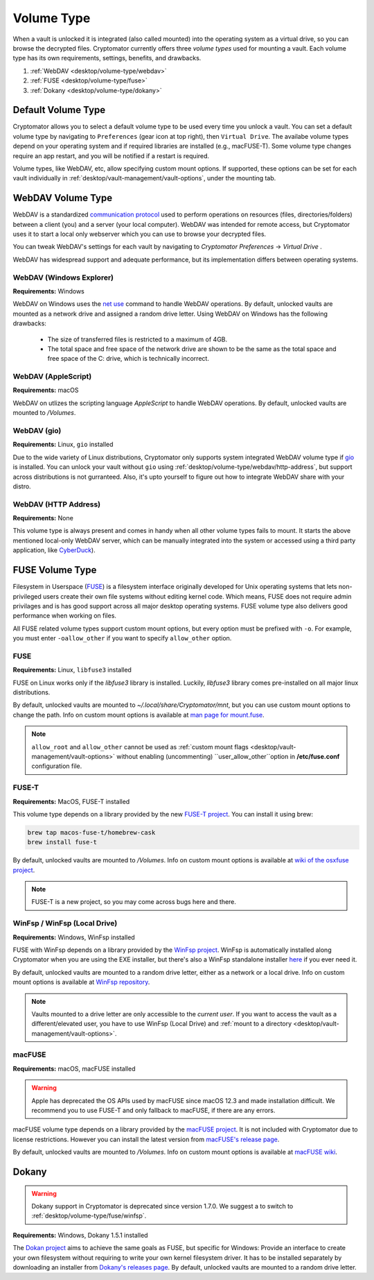 Volume Type
===========

When a vault is unlocked it is integrated (also called mounted) into the operating system as a virtual drive, so you can browse the decrypted files.
Cryptomator currently offers three *volume types* used for mounting a vault. 
Each volume type has its own requirements, settings, benefits, and drawbacks.

#. :ref:`WebDAV <desktop/volume-type/webdav>`
#. :ref:`FUSE <desktop/volume-type/fuse>`
#. :ref:`Dokany <desktop/volume-type/dokany>`


.. _desktop/volume-type/general-volume-type-selection:

Default Volume Type
-------------------

Cryptomator allows you to select a default volume type to be used every time you unlock a vault.
You can set a default volume type by navigating to ``Preferences`` (gear icon at top right), then ``Virtual Drive``.
The availabe volume types depend on your operating system and if required libraries are installed (e.g., macFUSE-T).
Some volume type changes require an app restart, and you will be notified if a restart is required.

.. image:: ../img/desktop/preferences-virtual-drive.png
    :alt: Virtual Drive Tab in Preferences

Volume types, like WebDAV, etc, allow specifying custom mount options.
If supported, these options can be set for each vault individually in :ref:`desktop/vault-management/vault-options`, under the mounting tab.


.. _desktop/volume-type/webdav:

WebDAV Volume Type
------------------

WebDAV is a standardized `communication protocol <https://en.wikipedia.org/wiki/WebDAV>`_ used to perform operations on resources (files, directories/folders) between a client (you) and a server (your local computer).
WebDAV was intended for remote access, but Cryptomator uses it to start a local only webserver which you can use to browse your decrypted files.

You can tweak WebDAV's settings for each vault by navigating to `Cryptomator Preferences` -> `Virtual Drive` .

WebDAV has widespread support and adequate performance, but its implementation differs between operating systems.

.. _desktop/volume-type/webdav/explorer:


WebDAV (Windows Explorer)
^^^^^^^^^^^^^^^^^^^^^^^^^

**Requirements:** Windows

WebDAV on Windows uses the `net use <https://learn.microsoft.com/en-us/previous-versions/windows/it-pro/windows-server-2012-R2-and-2012/gg651155(v=ws.11)>`_ command to handle WebDAV operations.
By default, unlocked vaults are mounted as a network drive and assigned a random drive letter.
Using WebDAV on Windows has the following drawbacks:

    * The size of transferred files is restricted to a maximum of 4GB.
    * The total space and free space of the network drive are shown to be the same as the total space and free space of the C: drive, which is technically incorrect.

.. Additionally, sometimes mounting fails with ``System error 67 has occurred. The network name cannot be found.`` (or its translations).
.. If it happens, follow you can follow the guide TODO to get access again.

.. _desktop/volume-type/webdav/applescript:


WebDAV (AppleScript)
^^^^^^^^^^^^^^^^^^^^

**Requirements:** macOS

WebDAV on utlizes the scripting language `AppleScript` to handle WebDAV operations.
By default, unlocked vaults are mounted to `/Volumes`.

.. In certain environments, mounting fails with the message ``osascript: can't open default scripting component``.
.. The cause is unclear, but there are suggestions, that third party applications/drivers block the execution.

.. _desktop/volume-type/webdav/gio:

WebDAV (gio)
^^^^^^^^^^^^

**Requirements:** Linux, ``gio`` installed

Due to the wide variety of Linux distributions, Cryptomator only supports system integrated WebDAV volume type if `gio <https://manpage.me/?gio>`_ is installed.
You can unlock your vault without ``gio`` using :ref:`desktop/volume-type/webdav/http-address`, but support across distributions is not gurranteed.
Also, it's upto yourself to figure out how to integrate WebDAV share with your distro.

.. _desktop/volume-type/webdav/http-address:


WebDAV (HTTP Address)
^^^^^^^^^^^^^^^^^^^^^

**Requirements:** None

This volume type is always present and comes in handy when all other volume types fails to mount.
It starts the above mentioned local-only WebDAV server, which can be manually integrated into the system or accessed using a third party application, like `CyberDuck <https://cyberduck.io/>`_).


.. _desktop/volume-type/fuse:

FUSE Volume Type
----------------

Filesystem in Userspace (`FUSE <https://en.wikipedia.org/wiki/Filesystem_in_Userspace>`_) is a filesystem interface originally developed for Unix operating systems that lets non-privileged users create their own file systems without editing kernel code.
Which means, FUSE does not require admin privilages and is has good support across all major desktop operating systems.
FUSE volume type also delivers good performance when working on files.

All FUSE related volume types support custom mount options, but every option must be prefixed with ``-o``.
For example, you must enter ``-oallow_other`` if you want to specify ``allow_other`` option.


.. _desktop/volume-type/fuse/fuse:

FUSE
^^^^

**Requirements:** Linux, ``libfuse3`` installed

FUSE on Linux works only if the `libfuse3` library is installed.
Luckily, `libfuse3` library comes pre-installed on all major linux distributions.


By default, unlocked vaults are mounted to `~/.local/share/Cryptomator/mnt`, but you can use custom mount options to change the path.
Info on custom mount options is available at `man page for mount\.fuse <https://man7.org/linux/man-pages/man8/mount.fuse3.8.html>`_.

.. note::

    ``allow_root`` and ``allow_other`` cannot be used as :ref:`custom mount flags <desktop/vault-management/vault-options>` without enabling (uncommenting) ``user_allow_other``option in **/etc/fuse.conf** configuration file.


.. _desktop/volume-type/fuse/fuse-t:

FUSE-T
^^^^^^

**Requirements:** MacOS, FUSE-T installed

This volume type depends on a library provided by the new `FUSE-T project <https://www.fuse-t.org/>`_.
You can install it using brew:

.. code-block:: shell

    brew tap macos-fuse-t/homebrew-cask
    brew install fuse-t

By default, unlocked vaults are mounted to `/Volumes`.
Info on custom mount options is available at `wiki of the osxfuse project <https://github.com/osxfuse/osxfuse/wiki/Mount-options>`_.

.. note::

    FUSE-T is a new project, so you may come across bugs here and there.

.. _desktop/volume-type/fuse/winfsp:

WinFsp / WinFsp (Local Drive)
^^^^^^^^^^^^^^^^^^^^^^^^^^^^^

**Requirements:** Windows, WinFsp installed

FUSE with WinFsp depends on a library provided by the `WinFsp project <https://winfsp.dev/>`_.
WinFsp is automatically installed along Cryptomator when you are using the EXE installer, but there's also a WinFsp standalone installer `here <https://winfsp.dev/rel/>`_ if you ever need it.


By default, unlocked vaults are mounted to a random drive letter, either as a network or a local drive.
Info on custom mount options is available at `WinFsp repository <https://github.com/winfsp/winfsp/blob/c61679a35d041d843173fa3b2eba106b5ab7b01f/src/dll/fuse/fuse.c#L628-L654>`_.

.. note:: Vaults mounted to a drive letter are only accessible to the `current user`. If you want to access the vault as a different/elevated user, you have to use WinFsp (Local Drive) and :ref:`mount to a directory <desktop/vault-management/vault-options>`.


.. _desktop/volume-type/fuse/macFUSE:

macFUSE
^^^^^^^

**Requirements:** macOS, macFUSE installed

.. warning::

    Apple has deprecated the OS APIs used by macFUSE since macOS 12.3 and made installation difficult. We recommend you to use FUSE-T and only fallback to macFUSE, if there are any errors.


macFUSE volume type depends on a library provided by the `macFUSE project <https://osxfuse.github.io/>`_.
It is not included with Cryptomator due to license restrictions.
However you can install the latest version from `macFUSE's release page <https://github.com/osxfuse/osxfuse/releases>`_.


By default, unlocked vaults are mounted to `/Volumes`.
Info on custom mount options is available at `macFUSE wiki <https://github.com/osxfuse/osxfuse/wiki/Mount-options>`_.

.. _desktop/volume-type/dokany:

Dokany
------

.. warning::

    Dokany support in Cryptomator is deprecated since version 1.7.0. We suggest a to switch to :ref:`desktop/volume-type/fuse/winfsp`.

**Requirements:** Windows, Dokany 1.5.1 installed

The `Dokan project <https://dokan-dev.github.io/>`_ aims to achieve the same goals as FUSE, but specific for Windows: Provide an interface to create your own filesystem without requiring to write your own kernel filesystem driver.
It has to be installed separately by downloading an installer from `Dokany's releases page <https://github.com/dokan-dev/dokany/releases/tag/v1.5.1.1000>`_.
By default, unlocked vaults are mounted to a random drive letter.

